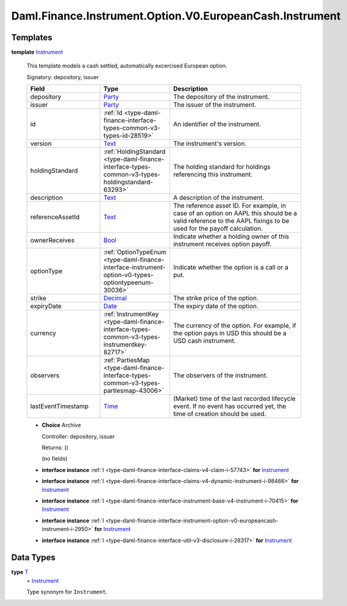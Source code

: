 .. Copyright (c) 2024 Digital Asset (Switzerland) GmbH and/or its affiliates. All rights reserved.
.. SPDX-License-Identifier: Apache-2.0

.. _module-daml-finance-instrument-option-v0-europeancash-instrument-35799:

Daml.Finance.Instrument.Option.V0.EuropeanCash.Instrument
=========================================================

Templates
---------

.. _type-daml-finance-instrument-option-v0-europeancash-instrument-instrument-58340:

**template** `Instrument <type-daml-finance-instrument-option-v0-europeancash-instrument-instrument-58340_>`_

  This template models a cash settled, automatically excercised European option\.

  Signatory\: depository, issuer

  .. list-table::
     :widths: 15 10 30
     :header-rows: 1

     * - Field
       - Type
       - Description
     * - depository
       - `Party <https://docs.daml.com/daml/stdlib/Prelude.html#type-da-internal-lf-party-57932>`_
       - The depository of the instrument\.
     * - issuer
       - `Party <https://docs.daml.com/daml/stdlib/Prelude.html#type-da-internal-lf-party-57932>`_
       - The issuer of the instrument\.
     * - id
       - :ref:`Id <type-daml-finance-interface-types-common-v3-types-id-28519>`
       - An identifier of the instrument\.
     * - version
       - `Text <https://docs.daml.com/daml/stdlib/Prelude.html#type-ghc-types-text-51952>`_
       - The instrument's version\.
     * - holdingStandard
       - :ref:`HoldingStandard <type-daml-finance-interface-types-common-v3-types-holdingstandard-63293>`
       - The holding standard for holdings referencing this instrument\.
     * - description
       - `Text <https://docs.daml.com/daml/stdlib/Prelude.html#type-ghc-types-text-51952>`_
       - A description of the instrument\.
     * - referenceAssetId
       - `Text <https://docs.daml.com/daml/stdlib/Prelude.html#type-ghc-types-text-51952>`_
       - The reference asset ID\. For example, in case of an option on AAPL this should be a valid reference to the AAPL fixings to be used for the payoff calculation\.
     * - ownerReceives
       - `Bool <https://docs.daml.com/daml/stdlib/Prelude.html#type-ghc-types-bool-66265>`_
       - Indicate whether a holding owner of this instrument receives option payoff\.
     * - optionType
       - :ref:`OptionTypeEnum <type-daml-finance-interface-instrument-option-v0-types-optiontypeenum-30036>`
       - Indicate whether the option is a call or a put\.
     * - strike
       - `Decimal <https://docs.daml.com/daml/stdlib/Prelude.html#type-ghc-types-decimal-18135>`_
       - The strike price of the option\.
     * - expiryDate
       - `Date <https://docs.daml.com/daml/stdlib/Prelude.html#type-da-internal-lf-date-32253>`_
       - The expiry date of the option\.
     * - currency
       - :ref:`InstrumentKey <type-daml-finance-interface-types-common-v3-types-instrumentkey-82717>`
       - The currency of the option\. For example, if the option pays in USD this should be a USD cash instrument\.
     * - observers
       - :ref:`PartiesMap <type-daml-finance-interface-types-common-v3-types-partiesmap-43006>`
       - The observers of the instrument\.
     * - lastEventTimestamp
       - `Time <https://docs.daml.com/daml/stdlib/Prelude.html#type-da-internal-lf-time-63886>`_
       - (Market) time of the last recorded lifecycle event\. If no event has occurred yet, the time of creation should be used\.

  + **Choice** Archive

    Controller\: depository, issuer

    Returns\: ()

    (no fields)

  + **interface instance** :ref:`I <type-daml-finance-interface-claims-v4-claim-i-57743>` **for** `Instrument <type-daml-finance-instrument-option-v0-europeancash-instrument-instrument-58340_>`_

  + **interface instance** :ref:`I <type-daml-finance-interface-claims-v4-dynamic-instrument-i-98466>` **for** `Instrument <type-daml-finance-instrument-option-v0-europeancash-instrument-instrument-58340_>`_

  + **interface instance** :ref:`I <type-daml-finance-interface-instrument-base-v4-instrument-i-70415>` **for** `Instrument <type-daml-finance-instrument-option-v0-europeancash-instrument-instrument-58340_>`_

  + **interface instance** :ref:`I <type-daml-finance-interface-instrument-option-v0-europeancash-instrument-i-2950>` **for** `Instrument <type-daml-finance-instrument-option-v0-europeancash-instrument-instrument-58340_>`_

  + **interface instance** :ref:`I <type-daml-finance-interface-util-v3-disclosure-i-28317>` **for** `Instrument <type-daml-finance-instrument-option-v0-europeancash-instrument-instrument-58340_>`_

Data Types
----------

.. _type-daml-finance-instrument-option-v0-europeancash-instrument-t-24164:

**type** `T <type-daml-finance-instrument-option-v0-europeancash-instrument-t-24164_>`_
  \= `Instrument <type-daml-finance-instrument-option-v0-europeancash-instrument-instrument-58340_>`_

  Type synonym for ``Instrument``\.
